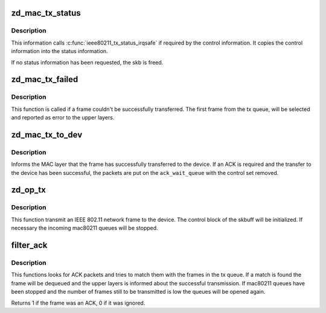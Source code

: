 .. -*- coding: utf-8; mode: rst -*-
.. src-file: drivers/net/wireless/zydas/zd1211rw/zd_mac.c

.. _`zd_mac_tx_status`:

zd_mac_tx_status
================

.. c:function:: void zd_mac_tx_status(struct ieee80211_hw *hw, struct sk_buff *skb, int ackssi, struct tx_status *tx_status)

    reports tx status of a packet if required \ ``hw``\  - a \ :c:type:`struct ieee80211_hw <ieee80211_hw>`\  pointer \ ``skb``\  - a sk-buffer

    :param struct ieee80211_hw \*hw:
        *undescribed*

    :param struct sk_buff \*skb:
        *undescribed*

    :param int ackssi:
        ACK signal strength
        \ ``success``\  - True for successful transmission of the frame

    :param struct tx_status \*tx_status:
        *undescribed*

.. _`zd_mac_tx_status.description`:

Description
-----------

This information calls \ :c:func:`ieee80211_tx_status_irqsafe`\  if required by the
control information. It copies the control information into the status
information.

If no status information has been requested, the skb is freed.

.. _`zd_mac_tx_failed`:

zd_mac_tx_failed
================

.. c:function:: void zd_mac_tx_failed(struct urb *urb)

    callback for failed frames

    :param struct urb \*urb:
        *undescribed*

.. _`zd_mac_tx_failed.description`:

Description
-----------

This function is called if a frame couldn't be successfully
transferred. The first frame from the tx queue, will be selected and
reported as error to the upper layers.

.. _`zd_mac_tx_to_dev`:

zd_mac_tx_to_dev
================

.. c:function:: void zd_mac_tx_to_dev(struct sk_buff *skb, int error)

    callback for USB layer

    :param struct sk_buff \*skb:
        a \ :c:type:`struct sk_buff <sk_buff>` pointer

    :param int error:
        error value, 0 if transmission successful

.. _`zd_mac_tx_to_dev.description`:

Description
-----------

Informs the MAC layer that the frame has successfully transferred to the
device. If an ACK is required and the transfer to the device has been
successful, the packets are put on the \ ``ack_wait_queue``\  with
the control set removed.

.. _`zd_op_tx`:

zd_op_tx
========

.. c:function:: void zd_op_tx(struct ieee80211_hw *hw, struct ieee80211_tx_control *control, struct sk_buff *skb)

    transmits a network frame to the device

    :param struct ieee80211_hw \*hw:
        *undescribed*

    :param struct ieee80211_tx_control \*control:
        the control structure

    :param struct sk_buff \*skb:
        socket buffer

.. _`zd_op_tx.description`:

Description
-----------

This function transmit an IEEE 802.11 network frame to the device. The
control block of the skbuff will be initialized. If necessary the incoming
mac80211 queues will be stopped.

.. _`filter_ack`:

filter_ack
==========

.. c:function:: int filter_ack(struct ieee80211_hw *hw, struct ieee80211_hdr *rx_hdr, struct ieee80211_rx_status *stats)

    filters incoming packets for acknowledgements

    :param struct ieee80211_hw \*hw:
        *undescribed*

    :param struct ieee80211_hdr \*rx_hdr:
        received header

    :param struct ieee80211_rx_status \*stats:
        the status for the received packet

.. _`filter_ack.description`:

Description
-----------

This functions looks for ACK packets and tries to match them with the
frames in the tx queue. If a match is found the frame will be dequeued and
the upper layers is informed about the successful transmission. If
mac80211 queues have been stopped and the number of frames still to be
transmitted is low the queues will be opened again.

Returns 1 if the frame was an ACK, 0 if it was ignored.

.. This file was automatic generated / don't edit.

